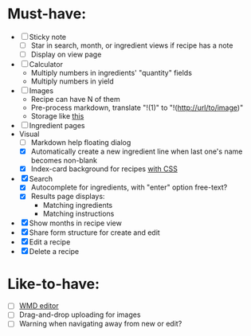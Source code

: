 * Must-have:
  - [ ] Sticky note
    - [ ] Star in search, month, or ingredient views if recipe has a note
    - [ ] Display on view page
  - [ ] Calculator
        - Multiply numbers in ingredients' "quantity" fields
        - Multiply numbers in yield
  - [ ] Images
        - Recipe can have N of them
        - Pre-process markdown, translate "!(1)" to "!(http://url/to/image)"
        - Storage like [[http://stackoverflow.com/questions/1616890/storing-images-on-app-engine-using-django/1688498#1688498][this]]
  - [ ] Ingredient pages
  - Visual
    - [ ] Markdown help floating dialog
    - [X] Automatically create a new ingredient line when last one's name becomes non-blank
    - [X] Index-card background for recipes [[http://nicolasgallagher.com/css-drop-shadows-without-images/demo/][with CSS]]
  - [X] Search
        - [X] Autocomplete for ingredients, with "enter" option free-text?
        - [X] Results page displays:
              - Matching ingredients
              - Matching instructions
  - [X] Show months in recipe view
  - [X] Share form structure for create and edit
  - [X] Edit a recipe
  - [X] Delete a recipe


* Like-to-have:
  - [ ] [[http://code.google.com/p/wmd-new/][WMD editor]]
  - [ ] Drag-and-drop uploading for images
  - [ ] Warning when navigating away from new or edit?


